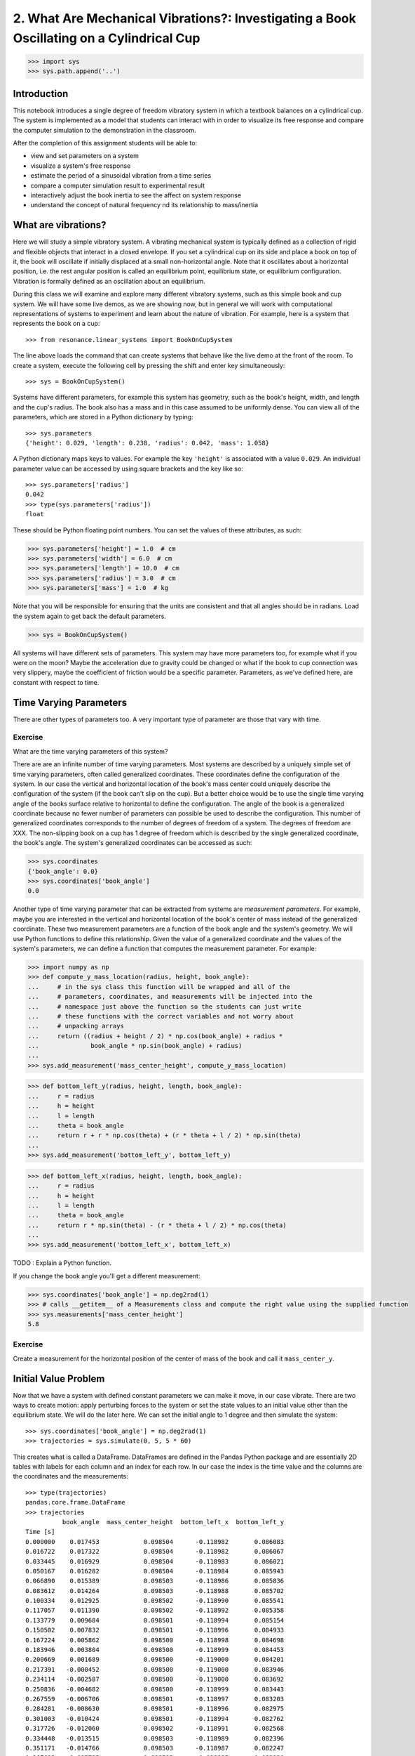 =========================================================================================
2. What Are Mechanical Vibrations?: Investigating a Book Oscillating on a Cylindrical Cup
=========================================================================================

.. code-block:: pycon

   >>> import sys
   >>> sys.path.append('..')

Introduction
============

This notebook introduces a single degree of freedom vibratory system in which a
textbook balances on a cylindrical cup. The system is implemented as a model
that students can interact with in order to visualize its free response and
compare the computer simulation to the demonstration in the classroom.

After the completion of this assignment students will be able to:

- view and set parameters on a system
- visualize a system's free response
- estimate the period of a sinusoidal vibration from a time series
- compare a computer simulation result to experimental result
- interactively adjust the book inertia to see the affect on system response
- understand the concept of natural frequency nd its relationship to
  mass/inertia

What are vibrations?
====================

Here we will study a simple vibratory system. A vibrating mechanical system is
typically defined as a collection of rigid and flexible objects that interact
in a closed envelope. If you set a cylindrical cup on its side and place a book
on top of it, the book will oscillate if initially displaced at a small
non-horizontal angle. Note that it oscillates about a horizontal position, i.e.
the rest angular position is called an equilibrium point, equilibrium state, or
equilibrium configuration. Vibration is formally defined as an oscillation
about an equilibrium.

During this class we will examine and explore many different vibratory systems,
such as this simple book and cup system. We will have some live demos, as we
are showing now, but in general we will work with computational representations
of systems to experiment and learn about the nature of vibration. For example,
here is a system that represents the book on a cup::

   >>> from resonance.linear_systems import BookOnCupSystem

The line above loads the command that can create systems that behave like the
live demo at the front of the room. To create a system, execute the following
cell by pressing the shift and enter key simultaneously::

   >>> sys = BookOnCupSystem()

Systems have different parameters, for example this system has geometry, such
as the book's height, width, and length and the cup's radius. The book also has
a mass and in this case assumed to be uniformly dense. You can view all of the
parameters, which are stored in a Python dictionary by typing::

   >>> sys.parameters
   {'height': 0.029, 'length': 0.238, 'radius': 0.042, 'mass': 1.058}

A Python dictionary maps keys to values. For example the key ``'height'`` is
associated with a value ``0.029``. An individual parameter value can be
accessed by using square brackets and the key like so::

   >>> sys.parameters['radius']
   0.042
   >>> type(sys.parameters['radius'])
   float

These should be Python floating point numbers. You can set the values of these
attributes, as such:

.. code-block:: pycon

   >>> sys.parameters['height'] = 1.0  # cm
   >>> sys.parameters['width'] = 6.0  # cm
   >>> sys.parameters['length'] = 10.0  # cm
   >>> sys.parameters['radius'] = 3.0  # cm
   >>> sys.parameters['mass'] = 1.0  # kg

Note that you will be responsible for ensuring that the units are consistent
and that all angles should be in radians. Load the system again to get back the
default parameters.

.. code-block:: pycon

   >>> sys = BookOnCupSystem()

All systems will have different sets of parameters. This system may have more
parameters too, for example what if you were on the moon? Maybe the
acceleration due to gravity could be changed or what if the book to cup
connection was very slippery, maybe the coefficient of friction would be a
specific parameter. Parameters, as we've defined here, are constant with
respect to time.

Time Varying Parameters
=======================

There are other types of parameters too. A very important type of parameter are
those that vary with time.

Exercise
--------

What are the time varying parameters of this system?


There are are an infinite number of time varying parameters. Most systems are
described by a uniquely simple set of time varying parameters, often called
generalized coordinates. These coordinates define the configuration of the
system. In our case the vertical and horizontal location of the book's mass
center could uniquely describe the configuration of the system (if the book
can't slip on the cup). But a better choice would be to use the single time
varying angle of the books surface relative to horizontal to define the
configuration. The angle of the book is a generalized coordinate because no
fewer number of parameters can possible be used to describe the configuration.
This number of generalized coordinates corresponds to the number of degrees of
freedom of a system. The degrees of freedom are XXX. The non-slipping book on a
cup has 1 degree of freedom which is described by the single generalized
coordinate, the book's angle. The system's generalized coordinates can be
accessed as such:

.. code-block:: pycon

   >>> sys.coordinates
   {'book_angle': 0.0}
   >>> sys.coordinates['book_angle']
   0.0

Another type of time varying parameter that can be extracted from systems are
*measurement parameters*. For example, maybe you are interested in the vertical
and horizontal location of the book's center of mass instead of the generalized
coordinate. These two measurement parameters are a function of the book angle
and the system's geometry. We will use Python functions to define this
relationship. Given the value of a generalized coordinate and the values of the
system's parameters, we can define a function that computes the measurement
parameter. For example:

.. code-block:: pycon

   >>> import numpy as np
   >>> def compute_y_mass_location(radius, height, book_angle):
   ...     # in the sys class this function will be wrapped and all of the
   ...     # parameters, coordinates, and measurements will be injected into the
   ...     # namespace just above the function so the students can just write
   ...     # these functions with the correct variables and not worry about
   ...     # unpacking arrays
   ...     return ((radius + height / 2) * np.cos(book_angle) + radius *
   ...              book_angle * np.sin(book_angle) + radius)
   ...
   >>> sys.add_measurement('mass_center_height', compute_y_mass_location)

.. code-block:: pycon

   >>> def bottom_left_y(radius, height, length, book_angle):
   ...     r = radius
   ...     h = height
   ...     l = length
   ...     theta = book_angle
   ...     return r + r * np.cos(theta) + (r * theta + l / 2) * np.sin(theta)
   ...
   >>> sys.add_measurement('bottom_left_y', bottom_left_y)

.. code-block:: pycon

   >>> def bottom_left_x(radius, height, length, book_angle):
   ...     r = radius
   ...     h = height
   ...     l = length
   ...     theta = book_angle
   ...     return r * np.sin(theta) - (r * theta + l / 2) * np.cos(theta)
   ...
   >>> sys.add_measurement('bottom_left_x', bottom_left_x)

TODO : Explain a Python function.

If you change the book angle you'll get a different measurement:

.. code-block:: pycon

   >>> sys.coordinates['book_angle'] = np.deg2rad(1)
   >>> # calls __getitem__ of a Measurements class and compute the right value using the supplied function
   >>> sys.measurements['mass_center_height']
   5.8

Exercise
--------

Create a measurement for the horizontal position of the center of mass of the
book and call it ``mass_center_y``.

Initial Value Problem
=====================

Now that we have a system with defined constant parameters we can make it move,
in our case vibrate. There are two ways to create motion: apply perturbing
forces to the system or set the state values to an initial value other than the
equilibrium state. We will do the later here. We can set the initial angle to 1
degree and then simulate the system::

   >>> sys.coordinates['book_angle'] = np.deg2rad(1)
   >>> trajectories = sys.simulate(0, 5, 5 * 60)

This creates what is called a DataFrame. DataFrames are defined in the Pandas
Python package and are essentially 2D tables with labels for each column and an
index for each row. In our case the index is the time value and the columns are
the coordinates and the measurements::

   >>> type(trajectories)
   pandas.core.frame.DataFrame
   >>> trajectories
             book_angle  mass_center_height  bottom_left_x  bottom_left_y
   Time [s]
   0.000000    0.017453            0.098504      -0.118982       0.086083
   0.016722    0.017322            0.098504      -0.118982       0.086067
   0.033445    0.016929            0.098504      -0.118983       0.086021
   0.050167    0.016282            0.098504      -0.118984       0.085943
   0.066890    0.015389            0.098503      -0.118986       0.085836
   0.083612    0.014264            0.098503      -0.118988       0.085702
   0.100334    0.012925            0.098502      -0.118990       0.085541
   0.117057    0.011390            0.098502      -0.118992       0.085358
   0.133779    0.009684            0.098501      -0.118994       0.085154
   0.150502    0.007832            0.098501      -0.118996       0.084933
   0.167224    0.005862            0.098500      -0.118998       0.084698
   0.183946    0.003804            0.098500      -0.118999       0.084453
   0.200669    0.001689            0.098500      -0.119000       0.084201
   0.217391   -0.000452            0.098500      -0.119000       0.083946
   0.234114   -0.002587            0.098500      -0.119000       0.083692
   0.250836   -0.004682            0.098500      -0.118999       0.083443
   0.267559   -0.006706            0.098501      -0.118997       0.083203
   0.284281   -0.008630            0.098501      -0.118996       0.082975
   0.301003   -0.010424            0.098501      -0.118994       0.082762
   0.317726   -0.012060            0.098502      -0.118991       0.082568
   0.334448   -0.013515            0.098503      -0.118989       0.082396
   0.351171   -0.014766            0.098503      -0.118987       0.082247
   0.367893   -0.015795            0.098503      -0.118985       0.082126
   0.384615   -0.016586            0.098504      -0.118984       0.082032
   0.401338   -0.017127            0.098504      -0.118983       0.081968
   0.418060   -0.017409            0.098504      -0.118982       0.081935
   0.434783   -0.017430            0.098504      -0.118982       0.081932
   0.451505   -0.017188            0.098504      -0.118982       0.081961
   0.468227   -0.016687            0.098504      -0.118983       0.082020
   0.484950   -0.015934            0.098503      -0.118985       0.082109
   ...              ...                 ...            ...            ...
   4.515050   -0.003055            0.098500      -0.118999       0.083637
   4.531773   -0.005137            0.098500      -0.118998       0.083389
   4.548495   -0.007142            0.098501      -0.118997       0.083151
   4.565217   -0.009039            0.098501      -0.118995       0.082926
   4.581940   -0.010801            0.098502      -0.118993       0.082717
   4.598662   -0.012399            0.098502      -0.118991       0.082528
   4.615385   -0.013810            0.098503      -0.118989       0.082361
   4.632107   -0.015014            0.098503      -0.118987       0.082218
   4.648829   -0.015991            0.098504      -0.118985       0.082103
   4.665552   -0.016727            0.098504      -0.118983       0.082015
   4.682274   -0.017212            0.098504      -0.118982       0.081958
   4.698997   -0.017437            0.098504      -0.118982       0.081932
   4.715719   -0.017399            0.098504      -0.118982       0.081936
   4.732441   -0.017099            0.098504      -0.118983       0.081971
   4.749164   -0.016541            0.098504      -0.118984       0.082037
   4.765886   -0.015735            0.098503      -0.118985       0.082133
   4.782609   -0.014691            0.098503      -0.118987       0.082256
   4.799331   -0.013425            0.098502      -0.118989       0.082406
   4.816054   -0.011958            0.098502      -0.118992       0.082580
   4.832776   -0.010310            0.098501      -0.118994       0.082775
   4.849498   -0.008507            0.098501      -0.118996       0.082989
   4.866221   -0.006576            0.098501      -0.118997       0.083218
   4.882943   -0.004546            0.098500      -0.118999       0.083459
   4.899666   -0.002447            0.098500      -0.119000       0.083709
   4.916388   -0.000312            0.098500      -0.119000       0.083963
   4.933110    0.001829            0.098500      -0.119000       0.084218
   4.949833    0.003941            0.098500      -0.118999       0.084469
   4.966555    0.005995            0.098500      -0.118998       0.084714
   4.983278    0.007958            0.098501      -0.118996       0.084948
   5.000000    0.009801            0.098501      -0.118994       0.085168

   [300 rows x 4 columns]

The result of the last simulation is always stored on the system for later use.
Data frames have a ``head()`` function that shows just the first lines::

   >>> sys.result.head()
            book_angle  mass_center_height  bottom_left_x  bottom_left_y
   Time [s]
   0.000000    0.017453            0.098504      -0.118982       0.086083
   0.016722    0.017322            0.098504      -0.118982       0.086067
   0.033445    0.016929            0.098504      -0.118983       0.086021
   0.050167    0.016282            0.098504      -0.118984       0.085943
   0.066890    0.015389            0.098503      -0.118986       0.085836

::

   >>> %matplotlib notebook

We can now plot these variables, one at a time::

   >>> trajectories['book_angle'].plot();

altogether::

   >>> trajectories.plot();

or in subplots::

   >>> trajectories.plot(subplots=True);

Maybe you want to use degrees instead, just make a new column::

   >>> trajectories['book_angle_deg'] = np.rad2deg(trajectories['book_angle'])
   >>> trajectories['book_angle_deg'].plot();

Exercise
--------

Simulate the system with different initial conditions and parameter values.

- Does the simulation always work, if not what doesn't work? *Hint: try a tall
  stack of books, can you find a stack height that is significant?*
- Are there any mathematical functions that could be used describe the change
  in the book angle?

Animate The Motion
==================

Plotting the coordinates and measurements as a function with respect to time is
a very useful way to visualize a system's motion, but it is often quite helpful
to animate a pictorial diagram of the system for easier visualization of the
motion. matplotlib has

::

   >>> import matplotlib.pyplot as plt
   >>> from matplotlib.patches import Circle, Rectangle
   >>> def figure_setup(time, radius, length, height, book_angle, bottom_left_x, bottom_left_y):
   ...     fig, ax = plt.subplots(1, 1)
   ...     ax.set_xlim((-0.15, 0.15))
   ...     ax.set_ylim((0.0, 0.2))
   ...     ax.set_xlabel('x [m]')
   ...     ax.set_ylabel('y [m]')
   ...     ax.set_aspect('equal')
   ...
   ...     circ = Circle((0.0, radius), radius=radius)
   ...
   ...     rect = Rectangle((bottom_left_x, bottom_left_y),
   ...                      length, height,
   ...                      angle=-np.rad2deg(book_angle),
   ...                      color='black')
   ...
   ...     ax.add_patch(circ)
   ...     ax.add_patch(rect)
   ...
   ...     text = ax.text(-0.125, 0.025, 'Time = {:0.3f} s'.format(time))
   ...
   ...     # return the figure first followed by any objects that change during the animation
   ...     return fig, text, rect
   ...
   >>> def animate(time, book_angle, bottom_left_x, bottom_left_y, text, rect):
   ...     """Put all args from parameters, measurements, coordinates and time first (any order),
   ...     follow by the animation objects in the exact order they were returned in figure setup"""
   ...
   ...     text.set_text('Time = {:0.3f} s'.format(time))
   ...
   ...     rect.set_xy((bottom_left_x, bottom_left_y))
   ...
   ...     # TODO : This should be a public set_angle method.
   ...     rect._angle = -np.rad2deg(book_angle)
   ...

::

   >>> sys.configuration_plot_function = figure_setup
   >>> sys.configuration_plot_update_function = animate

::

   >>> sys.plot_configuration()

::

   >>> sys.animate_configuration(interval=8)

Exercise
--------

Using different initial conditions and parameters, compare the animation with
the time series plots.

Exercies
--------

Using the ``ax.set_title()`` function, make the title display the time value of
time so that it updates with the correct time during each animation frame.

Time Series Analysis
====================

From the above plots you can see that the oscillation is periodic and for most
cases sinusoidal. Using your program, create a function that calculates the
period of the non-linear model to three significant figures of the 11
oscillations when the initial book angle is X degrees. Compare the period
predicted by the system to the period measured in class.

Hint: Look for sign changes with np.sign(), use boolean indexing to extract
important times, and finally np.diff() and np.mean() can be useful for finding
the delta times and averaging. Note that np.diff() returns one fewer item in
the array it operates on.

::

   def find_period(t, theta):
       """Computes the period of oscillation based on the trajectory of theta.

       Parameters
       ==========
       t : array_like, shape(n,)
           An array of monotonically increasing time values.
       theta : array_like, shape(n,)
           An array of values for theta at each time in ``t``.

       Returns
       =======
       T : float
           An estimate of the period of oscillation.

       """

       peak_idxs = np.diff(np.sign(theta)) < 0
       peak_idxs = np.hstack((peak_idxs, False))
       T = np.diff(t[peak_idxs]).mean()

       return T
